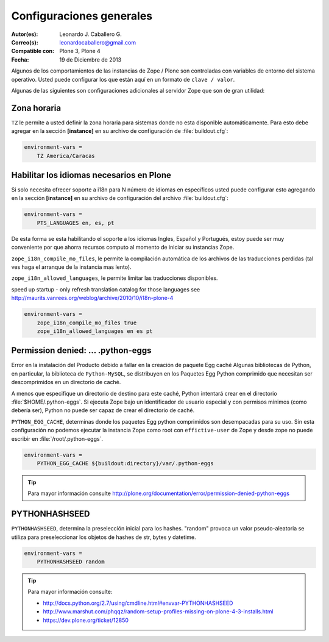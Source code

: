 .. -*- coding: utf-8 -*-

.. _configuraciones_generales:

=========================
Configuraciones generales
=========================

:Autor(es): Leonardo J. Caballero G.
:Correo(s): leonardocaballero@gmail.com
:Compatible con: Plone 3, Plone 4
:Fecha: 19 de Diciembre de 2013


Algunos de los comportamientos de las instancias de Zope / Plone son controladas con 
variables de entorno del sistema operativo. Usted puede configurar los que están aquí 
en un formato de ``clave / valor``. 

Algunas de las siguientes son configuraciones adicionales al servidor Zope que son de 
gran utilidad:

Zona horaria
============

``TZ`` le permite a usted definir la zona horaria para sistemas donde no esta disponible 
automáticamente. Para esto debe agregar en la sección **[instance]** en su archivo de 
configuración de :file:`buildout.cfg`: 

.. code-block:: cfg

  environment-vars =
      TZ America/Caracas


Habilitar los idiomas necesarios en Plone
=========================================

Si solo necesita ofrecer soporte a i18n para N número de idiomas en específicos usted puede 
configurar esto agregando en la sección **[instance]** en su archivo de configuración del 
archivo :file:`buildout.cfg`:

.. code-block:: cfg

  environment-vars =
      PTS_LANGUAGES en, es, pt

De esta forma se esta habilitando el soporte a los idiomas Ingles, Español y Portugués, 
estoy puede ser muy conveniente por que ahorra recursos computo al momento de iniciar 
su instancias Zope.

``zope_i18n_compile_mo_files``, le permite la compilación automática de los archivos 
de las traducciones perdidas (tal ves haga el arranque de la instancia mas lento).

``zope_i18n_allowed_languages``, le permite limitar las traducciones disponibles.

speed up startup - only refresh translation catalog for those languages
see http://maurits.vanrees.org/weblog/archive/2010/10/i18n-plone-4

.. code-block:: cfg

  environment-vars =
      zope_i18n_compile_mo_files true
      zope_i18n_allowed_languages en es pt

Permission denied: ... .python-eggs
===================================

Error en la instalación del Producto debido a fallar en la creación de paquete Egg 
caché Algunas bibliotecas de Python, en particular, la biblioteca de ``Python-MySQL``, 
se distribuyen en los Paquetes Egg Python comprimido que necesitan ser descomprimidos 
en un directorio de caché.

A menos que especifique un directorio de destino para este caché, Python intentará 
crear en el directorio :file:`$HOME/.python-eggs`. Si ejecuta Zope bajo un identificador 
de usuario especial y con permisos mínimos (como debería ser), Python no puede ser 
capaz de crear el directorio de caché.

``PYTHON_EGG_CACHE``, determinas donde los paquetes Egg python comprimidos son 
desempacadas para su uso. Sin esta configuración no podemos ejecutar la instancia 
Zope como root con ``effictive-user`` de Zope y desde zope no puede escribir en 
:file:`/root/.python-eggs`.

.. code-block:: cfg

  environment-vars =
      PYTHON_EGG_CACHE ${buildout:directory}/var/.python-eggs

.. tip::

    Para mayor información consulte http://plone.org/documentation/error/permission-denied-python-eggs

PYTHONHASHSEED
==============

``PYTHONHASHSEED``, determina la preselección inicial para los hashes. "random" provoca 
un valor pseudo-aleatoria se utiliza para preseleccionar los objetos de hashes de str, 
bytes y datetime.

.. code-block:: cfg

  environment-vars =
      PYTHONHASHSEED random

.. tip::

    Para mayor información consulte:
    
    - http://docs.python.org/2.7/using/cmdline.html#envvar-PYTHONHASHSEED
    - http://www.marshut.com/phqqz/random-setup-profiles-missing-on-plone-4-3-installs.html
    - https://dev.plone.org/ticket/12850
